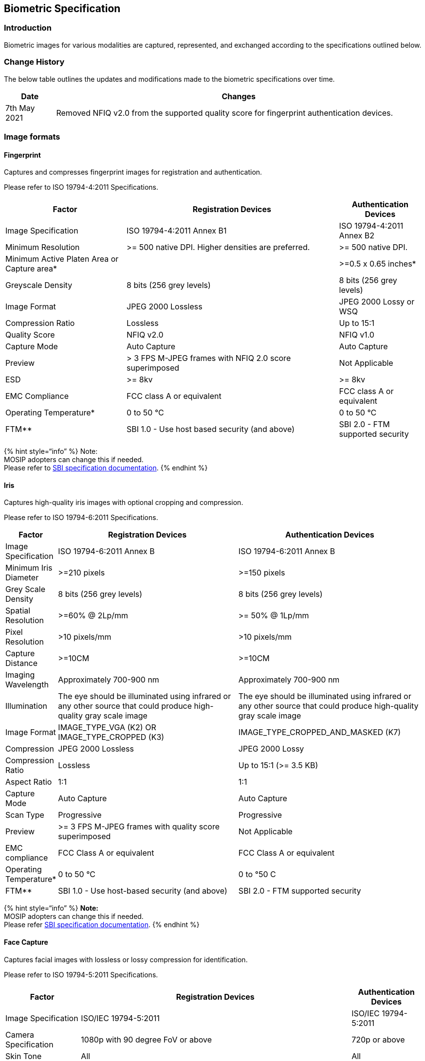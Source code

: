 == Biometric Specification

=== Introduction

Biometric images for various modalities are captured, represented, and
exchanged according to the specifications outlined below.

=== Change History

The below table outlines the updates and modifications made to the
biometric specifications over time.

[width="100%",cols="12%,88%",options="header",]
|===
|Date |Changes
|7th May 2021 |Removed NFIQ v2.0 from the supported quality score for
fingerprint authentication devices.
|===

=== Image formats

==== Fingerprint

Captures and compresses fingerprint images for registration and
authentication.

Please refer to ISO 19794-4:2011 Specifications.

[width="100%",cols="29%,51%,20%",options="header",]
|===
|Factor |Registration Devices |Authentication Devices
|Image Specification |ISO 19794-4:2011 Annex B1 |ISO 19794-4:2011 Annex
B2

|Minimum Resolution |++>++= 500 native DPI. Higher densities are
preferred. |++>++= 500 native DPI.

|Minimum Active Platen Area or Capture area++*++ | |++>++=0.5 x 0.65
inches++*++

|Greyscale Density |8 bits (256 grey levels) |8 bits (256 grey levels)

|Image Format |JPEG 2000 Lossless |JPEG 2000 Lossy or WSQ

|Compression Ratio |Lossless |Up to 15:1

|Quality Score |NFIQ v2.0 |NFIQ v1.0

|Capture Mode |Auto Capture |Auto Capture

|Preview |++>++ 3 FPS M-JPEG frames with NFIQ 2.0 score superimposed
|Not Applicable

|ESD |++>++= 8kv |++>++= 8kv

|EMC Compliance |FCC class A or equivalent |FCC class A or equivalent

|Operating Temperature++*++ |0 to 50 °C |0 to 50 °C

|FTM++**++ |SBI 1.0 - Use host based security (and above) |SBI 2.0 - FTM
supported security
|===

++{++% hint style="`info`" %} Note: +
MOSIP adopters can change this if needed. +
Please refer to link:broken-reference[SBI specification documentation].
++{++% endhint %}

==== Iris

Captures high-quality iris images with optional cropping and
compression.

Please refer to ISO 19794-6:2011 Specifications.

[width="100%",cols="10%,45%,45%",options="header",]
|===
|Factor |Registration Devices |Authentication Devices
|Image Specification |ISO 19794-6:2011 Annex B |ISO 19794-6:2011 Annex B

|Minimum Iris Diameter |++>++=210 pixels |++>++=150 pixels

|Grey Scale Density |8 bits (256 grey levels) |8 bits (256 grey levels)

|Spatial Resolution |++>++=60% @ 2Lp/mm |++>++= 50% @ 1Lp/mm

|Pixel Resolution |++>++10 pixels/mm |++>++10 pixels/mm

|Capture Distance |++>++=10CM |++>++=10CM

|Imaging Wavelength |Approximately 700-900 nm |Approximately 700-900 nm

|Illumination |The eye should be illuminated using infrared or any other
source that could produce high-quality gray scale image |The eye should
be illuminated using infrared or any other source that could produce
high-quality gray scale image

|Image Format |IMAGE++_++TYPE++_++VGA (K2) OR IMAGE++_++TYPE++_++CROPPED
(K3) |IMAGE++_++TYPE++_++CROPPED++_++AND++_++MASKED (K7)

|Compression |JPEG 2000 Lossless |JPEG 2000 Lossy

|Compression Ratio |Lossless |Up to 15:1 (++>++= 3.5 KB)

|Aspect Ratio |1:1 |1:1

|Capture Mode |Auto Capture |Auto Capture

|Scan Type |Progressive |Progressive

|Preview |++>++= 3 FPS M-JPEG frames with quality score superimposed
|Not Applicable

|EMC compliance |FCC Class A or equivalent |FCC Class A or equivalent

|Operating Temperature++*++ |0 to 50 °C |0 to °50 C

|FTM++**++ |SBI 1.0 - Use host-based security (and above) |SBI 2.0 - FTM
supported security
|===

++{++% hint style="`info`" %} *Note:* +
MOSIP adopters can change this if needed. +
Please refer link:broken-reference[SBI specification documentation].
++{++% endhint %}

==== Face Capture

Captures facial images with lossless or lossy compression for
identification.

Please refer to ISO 19794-5:2011 Specifications.

[width="100%",cols="18%,65%,17%",options="header",]
|===
|Factor |Registration Devices |Authentication Devices
|Image Specification |ISO/IEC 19794-5:2011 |ISO/IEC 19794-5:2011

|Camera Specification |1080p with 90 degree FoV or above |720p or above

|Skin Tone |All |All

|Exception Image Specification | |Not Applicable

|Image quality | |ICAO is not mandated

|Image format |JPEG 2000 Lossless |JPEG 2000 Lossy

|Compression Ratio |Lossless |Up to 15:1

|EMC compliance |FCC Class A or equivalent |FCC Class A or equivalent

|Operation Temperature++*++ |0 to 50 °C |0 to 50 °C

|FTM++**++ |SBI 1.0 - Use host based security (and above) |SBI 2.0 - FTM
supported security
|===

++{++% hint style="`info`" %} *Note:* +
MOSIP adopters can change this if needed. +
Please refer link:broken-reference[SBI specification documentation].
++{++% endhint %}

++{++% hint style="`info`" %} Capture Time across modalities should be
less than 4 Seconds (time taken for providing a final capture response
to the calling application, when the biometrics are well placed on the
sensors) ++{++% endhint %}

We recommend that countries look at ergonomics, accessibility, ease of
usage, and common availability of devices while choosing devices for use
in registration and authentication scenarios.

=== XML Container

The biometric data is wrapped in link:broken-reference[CBEFF XML].
